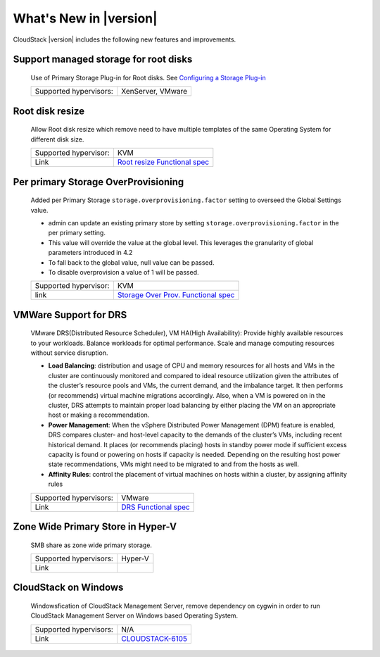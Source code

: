 .. Licensed to the Apache Software Foundation (ASF) under one
   or more contributor license agreements.  See the NOTICE file
   distributed with this work for additional information#
   regarding copyright ownership.  The ASF licenses this file
   to you under the Apache License, Version 2.0 (the
   "License"); you may not use this file except in compliance
   with the License.  You may obtain a copy of the License at
   http://www.apache.org/licenses/LICENSE-2.0
   Unless required by applicable law or agreed to in writing,
   software distributed under the License is distributed on an
   "AS IS" BASIS, WITHOUT WARRANTIES OR CONDITIONS OF ANY
   KIND, either express or implied.  See the License for the
   specific language governing permissions and limitations
   under the License.
   

What's New in |version|
#######################

CloudStack |version| includes the following new features and improvements.


Support managed storage for root disks
======================================

   Use of Primary Storage Plug-in for Root disks. See `Configuring a Storage Plug-in <http://docs.cloudstack.apache.org/projects/cloudstack-    installation/en/master/configuration.html#configuring-a-storage-plug-in>`_
      
   ====================== ===========================================================================================================
   Supported hypervisors: XenServer, VMware
   ====================== ===========================================================================================================


Root disk resize
======================================

   Allow Root disk resize which remove need to have multiple templates of the same Operating System for different disk size.
   
   ====================== ===========================================================================================================
   Supported hypervisor:  KVM
   Link                   `Root resize Functional spec`_
   ====================== ===========================================================================================================


Per primary Storage OverProvisioning
======================================

   Added per Primary Storage ``storage.overprovisioning.factor`` setting to overseed the Global Settings value.
   
   - admin can update an existing primary store by setting ``storage.overprovisioning.factor`` in the per primary setting.
   - This value will override the value at the global level. This leverages the granularity of global parameters introduced in 4.2
   - To fall back to the global value, null value can be passed.
   - To disable overprovision a value of 1 will be passed.
 
   ====================== ===========================================================================================================
   Supported hypervisor:  KVM
   link                   `Storage Over Prov. Functional spec`_
   ====================== ===========================================================================================================

   



VMWare Support for DRS
======================================

   VMware DRS(Distributed Resource Scheduler), VM HA(High Availability): Provide highly available resources to your workloads. Balance    workloads for optimal performance. Scale and manage computing resources without service disruption.
   
   - **Load Balancing**: distribution and usage of CPU and memory resources for all hosts and VMs in the cluster are continuously monitored  and compared to ideal resource utilization given the attributes of the cluster’s resource pools and VMs, the current demand, and the    imbalance target. It then performs (or recommends) virtual machine migrations accordingly. Also, when a VM is powered on in the cluster,  DRS attempts to maintain proper load balancing by either placing the VM on an appropriate host or making a recommendation.
   - **Power Management**: When the vSphere Distributed Power Management (DPM) feature is enabled, DRS compares cluster- and host-level   capacity to the demands of the cluster’s VMs, including recent historical demand. It places (or recommends placing) hosts in standby  power mode if sufficient excess capacity is found or powering on hosts if capacity is needed. Depending on the resulting host power state  recommendations, VMs might need to be migrated to and from the hosts as well.
   - **Affinity Rules**: control the placement of virtual machines on hosts within a cluster, by assigning affinity rules 
   
   ====================== ===========================================================================================================
   Supported hypervisors: VMware
   Link                   `DRS Functional spec`_
   ====================== ===========================================================================================================


Zone Wide Primary Store in Hyper-V
======================================

   SMB share as zone wide primary storage.

   ====================== ===========================================================================================================
   Supported hypervisors: Hyper-V
   Link                   
   ====================== ===========================================================================================================

CloudStack on Windows
======================================

   Windowsfication of CloudStack Management Server, remove dependency on cygwin in order to run CloudStack Management Server on Windows   based Operating System.
   
   ====================== ===========================================================================================================
   Supported hypervisors: N/A
   Link                   `CLOUDSTACK-6105 <https://issues.apache.org/jira/browse/CLOUDSTACK-6105>`_
   ====================== ===========================================================================================================
   

.. _Storage Over Prov. Functional spec: https://cwiki.apache.org/confluence/display/CLOUDSTACK/Storage+OverProvisioning+as+Per+Primary+Basis
.. _Root resize Functional spec: https://cwiki.apache.org/confluence/display/CLOUDSTACK/Root+Resize+Support
.. _DRS Functional spec: https://cwiki.apache.org/confluence/display/CLOUDSTACK/VMWare+Enhancements+-+Support+for+DRS+and+VM+HA